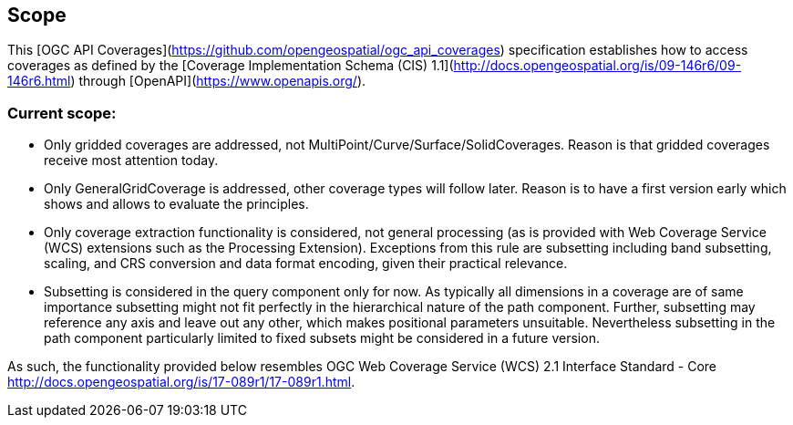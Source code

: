 == Scope
This [OGC API Coverages](https://github.com/opengeospatial/ogc_api_coverages[https://github.com/opengeospatial/ogc_api_coverages]) specification establishes how to access coverages as defined by the [Coverage Implementation  Schema (CIS) 1.1](http://docs.opengeospatial.org/is/09-146r6/09-146r6.html[http://docs.opengeospatial.org/is/09-146r6/09-146r6.html]) through [OpenAPI](https://www.openapis.org/[https://www.openapis.org/]).

=== Current scope:

*   Only gridded coverages are addressed, not MultiPoint/Curve/Surface/SolidCoverages. Reason is that gridded coverages receive most attention today.
*   Only GeneralGridCoverage is addressed, other coverage types will follow later. Reason is to have a first version early which shows and allows to evaluate the principles.
*   Only coverage extraction functionality is considered, not general processing (as is provided with Web Coverage Service (WCS) extensions such as the Processing Extension). Exceptions from this rule are subsetting including band subsetting, scaling, and CRS conversion and data format encoding, given their practical relevance.
*   Subsetting is considered in the query component only for now. As typically all dimensions in a coverage are of same importance subsetting might not fit perfectly in the hierarchical nature of the path component. Further, subsetting may reference any axis and leave out any other, which makes positional parameters unsuitable. Nevertheless subsetting in the path component particularly limited to fixed subsets might be considered in a future version.

As such, the functionality provided below resembles OGC Web Coverage Service (WCS) 2.1 Interface Standard - Core http://docs.opengeospatial.org/is/17-089r1/17-089r1.html[http://docs.opengeospatial.org/is/17-089r1/17-089r1.html].